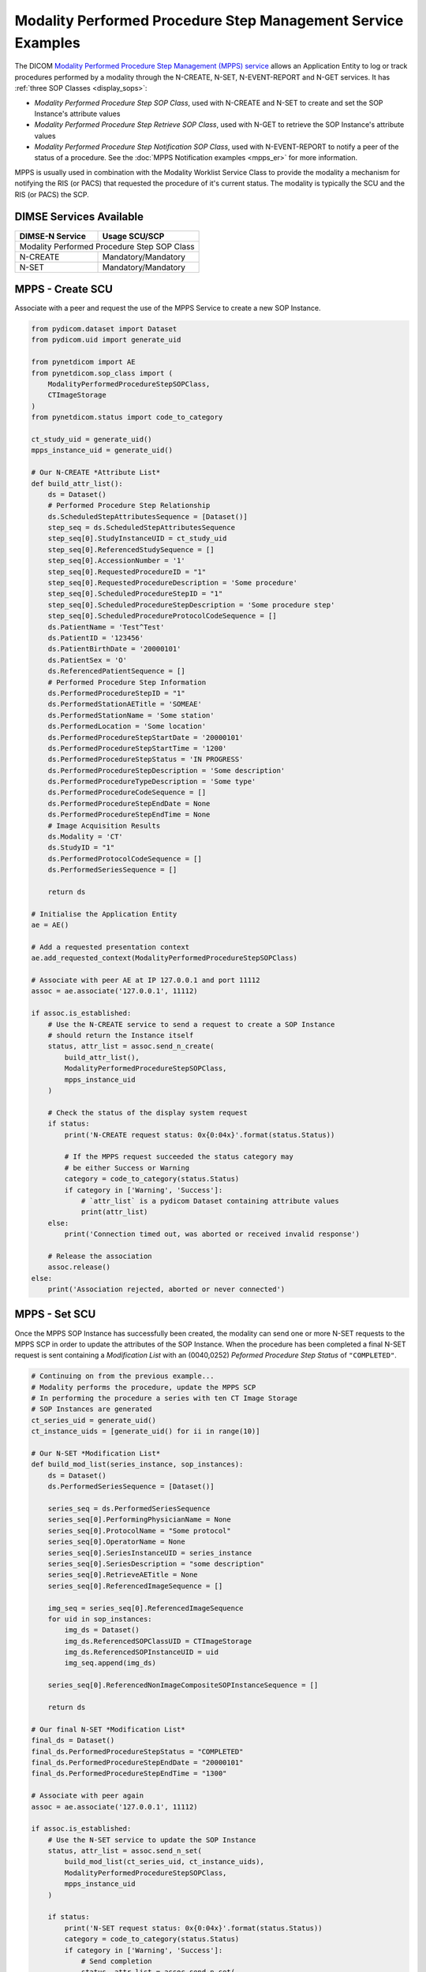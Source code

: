 Modality Performed Procedure Step Management Service Examples
~~~~~~~~~~~~~~~~~~~~~~~~~~~~~~~~~~~~~~~~~~~~~~~~~~~~~~~~~~~~~

The DICOM `Modality Performed Procedure Step Management (MPPS) service
<http://dicom.nema.org/medical/dicom/current/output/html/part04.html#chapter_F>`_
allows an Application Entity to log or track procedures performed by a
modality through the N-CREATE, N-SET, N-EVENT-REPORT and N-GET services. It
has :ref:`three SOP Classes <display_sops>`:

* *Modality Performed Procedure Step SOP Class*, used with N-CREATE and N-SET
  to create and set the SOP Instance's attribute values
* *Modality Performed Procedure Step Retrieve SOP Class*, used with N-GET to
  retrieve the SOP Instance's attribute values
* *Modality Performed Procedure Step Notification SOP Class*, used with
  N-EVENT-REPORT to notify a peer of the status of a procedure. See the
  :doc:`MPPS Notification examples <mpps_er>` for more information.

MPPS is usually used in combination with the Modality Worklist Service Class
to provide the modality a mechanism for notifying the RIS (or PACS) that
requested the procedure of it's current status. The modality is typically the
SCU and the RIS (or PACS) the SCP.

DIMSE Services Available
........................

+-----------------+---------------------------+
| DIMSE-N Service | Usage SCU/SCP             |
+=================+===========================+
| Modality Performed Procedure Step SOP Class |
+-----------------+---------------------------+
| N-CREATE        | Mandatory/Mandatory       |
+-----------------+---------------------------+
| N-SET           | Mandatory/Mandatory       |
+-----------------+---------------------------+


MPPS - Create SCU
.................

Associate with a peer and request the use of the MPPS Service to create a new
SOP Instance.

.. code-block:: python

    from pydicom.dataset import Dataset
    from pydicom.uid import generate_uid

    from pynetdicom import AE
    from pynetdicom.sop_class import (
        ModalityPerformedProcedureStepSOPClass,
        CTImageStorage
    )
    from pynetdicom.status import code_to_category

    ct_study_uid = generate_uid()
    mpps_instance_uid = generate_uid()

    # Our N-CREATE *Attribute List*
    def build_attr_list():
        ds = Dataset()
        # Performed Procedure Step Relationship
        ds.ScheduledStepAttributesSequence = [Dataset()]
        step_seq = ds.ScheduledStepAttributesSequence
        step_seq[0].StudyInstanceUID = ct_study_uid
        step_seq[0].ReferencedStudySequence = []
        step_seq[0].AccessionNumber = '1'
        step_seq[0].RequestedProcedureID = "1"
        step_seq[0].RequestedProcedureDescription = 'Some procedure'
        step_seq[0].ScheduledProcedureStepID = "1"
        step_seq[0].ScheduledProcedureStepDescription = 'Some procedure step'
        step_seq[0].ScheduledProcedureProtocolCodeSequence = []
        ds.PatientName = 'Test^Test'
        ds.PatientID = '123456'
        ds.PatientBirthDate = '20000101'
        ds.PatientSex = 'O'
        ds.ReferencedPatientSequence = []
        # Performed Procedure Step Information
        ds.PerformedProcedureStepID = "1"
        ds.PerformedStationAETitle = 'SOMEAE'
        ds.PerformedStationName = 'Some station'
        ds.PerformedLocation = 'Some location'
        ds.PerformedProcedureStepStartDate = '20000101'
        ds.PerformedProcedureStepStartTime = '1200'
        ds.PerformedProcedureStepStatus = 'IN PROGRESS'
        ds.PerformedProcedureStepDescription = 'Some description'
        ds.PerformedProcedureTypeDescription = 'Some type'
        ds.PerformedProcedureCodeSequence = []
        ds.PerformedProcedureStepEndDate = None
        ds.PerformedProcedureStepEndTime = None
        # Image Acquisition Results
        ds.Modality = 'CT'
        ds.StudyID = "1"
        ds.PerformedProtocolCodeSequence = []
        ds.PerformedSeriesSequence = []

        return ds

    # Initialise the Application Entity
    ae = AE()

    # Add a requested presentation context
    ae.add_requested_context(ModalityPerformedProcedureStepSOPClass)

    # Associate with peer AE at IP 127.0.0.1 and port 11112
    assoc = ae.associate('127.0.0.1', 11112)

    if assoc.is_established:
        # Use the N-CREATE service to send a request to create a SOP Instance
        # should return the Instance itself
        status, attr_list = assoc.send_n_create(
            build_attr_list(),
            ModalityPerformedProcedureStepSOPClass,
            mpps_instance_uid
        )

        # Check the status of the display system request
        if status:
            print('N-CREATE request status: 0x{0:04x}'.format(status.Status))

            # If the MPPS request succeeded the status category may
            # be either Success or Warning
            category = code_to_category(status.Status)
            if category in ['Warning', 'Success']:
                # `attr_list` is a pydicom Dataset containing attribute values
                print(attr_list)
        else:
            print('Connection timed out, was aborted or received invalid response')

        # Release the association
        assoc.release()
    else:
        print('Association rejected, aborted or never connected')

MPPS - Set SCU
..............

Once the MPPS SOP Instance has successfully been created, the modality can send
one or more N-SET requests to the MPPS SCP in order to update the attributes
of the SOP Instance. When the procedure has been completed a final N-SET
request is sent containing a *Modification List* with an (0040,0252) *Peformed
Procedure Step Status* of ``"COMPLETED"``.

.. code-block:: python

    # Continuing on from the previous example...
    # Modality performs the procedure, update the MPPS SCP
    # In performing the procedure a series with ten CT Image Storage
    # SOP Instances are generated
    ct_series_uid = generate_uid()
    ct_instance_uids = [generate_uid() for ii in range(10)]

    # Our N-SET *Modification List*
    def build_mod_list(series_instance, sop_instances):
        ds = Dataset()
        ds.PerformedSeriesSequence = [Dataset()]

        series_seq = ds.PerformedSeriesSequence
        series_seq[0].PerformingPhysicianName = None
        series_seq[0].ProtocolName = "Some protocol"
        series_seq[0].OperatorName = None
        series_seq[0].SeriesInstanceUID = series_instance
        series_seq[0].SeriesDescription = "some description"
        series_seq[0].RetrieveAETitle = None
        series_seq[0].ReferencedImageSequence = []

        img_seq = series_seq[0].ReferencedImageSequence
        for uid in sop_instances:
            img_ds = Dataset()
            img_ds.ReferencedSOPClassUID = CTImageStorage
            img_ds.ReferencedSOPInstanceUID = uid
            img_seq.append(img_ds)

        series_seq[0].ReferencedNonImageCompositeSOPInstanceSequence = []

        return ds

    # Our final N-SET *Modification List*
    final_ds = Dataset()
    final_ds.PerformedProcedureStepStatus = "COMPLETED"
    final_ds.PerformedProcedureStepEndDate = "20000101"
    final_ds.PerformedProcedureStepEndTime = "1300"

    # Associate with peer again
    assoc = ae.associate('127.0.0.1', 11112)

    if assoc.is_established:
        # Use the N-SET service to update the SOP Instance
        status, attr_list = assoc.send_n_set(
            build_mod_list(ct_series_uid, ct_instance_uids),
            ModalityPerformedProcedureStepSOPClass,
            mpps_instance_uid
        )

        if status:
            print('N-SET request status: 0x{0:04x}'.format(status.Status))
            category = code_to_category(status.Status)
            if category in ['Warning', 'Success']:
                # Send completion
                status, attr_list = assoc.send_n_set(
                    final_ds,
                    ModalityPerformedProcedureStepSOPClass,
                    mpps_instance_uid
                )
                if status:
                    print('Final N-SET request status: 0x{0:04x}'.format(status.Status))
        else:
            print('Connection timed out, was aborted or received invalid response')

        assoc.release()


.. _example_mpps_scp:

MPPS SCP
........

The following represents a toy implementation of an MPPS SCP (Modality
Performed Procedure Step SOP Class only).

Check the
`handler implementation documentation
<../reference/generated/pynetdicom._handlers.doc_handle_n_get.html>`_
to see the requirements for the ``evt.EVT_N_CREATE`` and ``evt.EVT_N_SET``
handlers.

.. code-block:: python

    from pydicom.dataset import Dataset

    from pynetdicom import AE, evt
    from pynetdicom.sop_class import ModalityPerformedProcedureStepSOPClass

    managed_instances = {}

    # Implement the evt.EVT_N_CREATE handler
    def handle_create(event):
        # MPPS' N-CREATE request must have an *Affected SOP Instance UID*
        req = event.request
        if req.AffectedSOPInstanceUID is None:
            # Failed - invalid attribute value
            return 0x0106, None

        # Can't create a duplicate SOP Instance
        if req.AffectedSOPInstanceUID in managed_instances:
            # Failed - duplicate SOP Instance
            return 0x0111, None

        # The N-CREATE request's *Attribute List* dataset
        attr_list = event.attribute_list

        # Performed Procedure Step Status must be 'IN PROGRESS'
        if "PerformedProcedureStepStatus" not in attr_list:
            # Failed - missing attribute
            return 0x0120, None
        if attr_list.PerformedProcedureStepStatus.upper() != 'IN PROGRESS':
            return 0x0106, None

        # Skip other tests...

        # Create a Modality Performed Procedure Step SOP Class Instance
        #   DICOM Standard, Part 3, Annex B.17
        ds = Dataset()

        # Add the SOP Common module elements (Annex C.12.1)
        ds.SOPClassUID = ModalityPerformedProcedureStepSOPClass
        ds.SOPInstanceUID = req.AffectedSOPInstanceUID

        # Update with the requested attributes
        ds.update(attr_list)

        # Add the dataset to the managed SOP Instances
        managed_instances[ds.SOPInstanceUID] = ds

        # Return status, dataset
        return 0x0000, ds

    # Implement the evt.EVT_N_SET handler
    def handle_set(event):
        req = event.request
        if req.RequestedSOPInstanceUID not in managed_instances:
            # Failure - SOP Instance not recognised
            return 0x0112, None

        ds = managed_instances[req.RequestedSOPInstanceUID]

        # The N-SET request's *Modification List* dataset
        mod_list = event.attribute_list

        # Skip other tests...

        ds.update(mod_list)

        # Return status, dataset
        return 0x0000, ds

    handlers = [(evt.EVT_N_CREATE, handle_create), (evt.EVT_N_SET, handle_set)]

    # Initialise the Application Entity and specify the listen port
    ae = AE()

    # Add the supported presentation context
    ae.add_supported_context(ModalityPerformedProcedureStepSOPClass)

    # Start listening for incoming association requests
    ae.start_server(('', 11112), evt_handlers=handlers)

